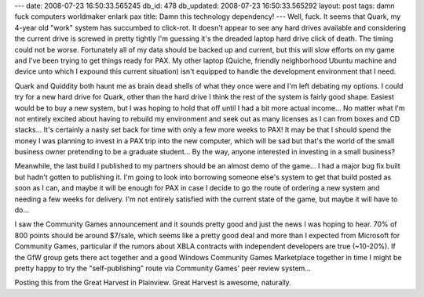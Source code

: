 ---
date: 2008-07-23 16:50:33.565245
db_id: 478
db_updated: 2008-07-23 16:50:33.565292
layout: post
tags: damn fuck computers worldmaker enlark pax
title: Damn this technology dependency!
---
Well, fuck.  It seems that Quark, my 4-year old "work" system has succumbed to click-rot.  It doesn't appear to see any hard drives available and considering the current drive is screwed in pretty tightly I'm guessing it's the dreaded laptop hard drive click of death.  The timing could not be worse.  Fortunately all of my data should be backed up and current, but this will slow efforts on my game and I've been trying to get things ready for PAX.  My other laptop (Quiche, friendly neighborhood Ubuntu machine and device unto which I expound this current situation) isn't equipped to handle the development environment that I need.

Quark and Quiddity both haunt me as brain dead shells of what they once were and I'm left debating my options.  I could try for a new hard drive for Quark, other than the hard drive I think the rest of the system is fairly good shape.  Easiest would be to buy a new system, but I was hoping to hold that off until I had a bit more actual income...  No matter what I'm not entirely excited about having to rebuild my environment and seek out as many licenses as I can from boxes and CD stacks...  It's certainly a nasty set back for time with only a few more weeks to PAX!  It may be that I should spend the money I was planning to invest in a PAX trip into the new computer, which will be sad but that's the world of the small business owner pretending to be a graduate student...  By the way, anyone interested in investing in a small business?

Meanwhile, the last build I published to my partners should be an almost demo of the game...  I had a major bug fix built but hadn't gotten to publishing it.  I'm going to look into borrowing someone else's system to get that build posted as soon as I can, and maybe it will be enough for PAX in case I decide to go the route of ordering a new system and needing a few weeks for delivery.  I'm not entirely satisfied with the current state of the game, but maybe it will have to do...

I saw the Community Games announcement and it sounds pretty good and just the news I was hoping to hear.  70% of 800 points should be around $7/sale, which seems like a pretty good deal and more than I expected from Microsoft for Community Games, particular if the rumors about XBLA contracts with independent developers are true (~10-20%).  If the GfW group gets there act together and a good Windows Community Games Marketplace together in time I might be pretty happy to try the "self-publishing" route via Community Games' peer review system...

Posting this from the Great Harvest in Plainview.  Great Harvest is awesome, naturally.